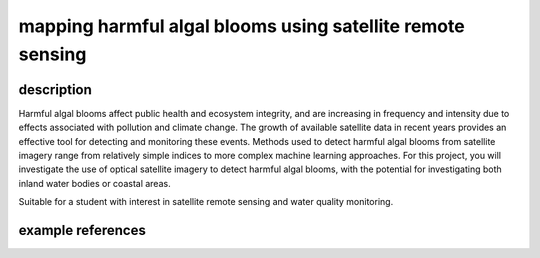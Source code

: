 mapping harmful algal blooms using satellite remote sensing
==============================================================

description
-------------

Harmful algal blooms affect public health and ecosystem integrity, and are increasing in frequency and intensity due to
effects associated with pollution and climate change. The growth of available satellite data in recent years provides
an effective tool for detecting and monitoring these events. Methods used to detect harmful algal blooms from satellite
imagery range from relatively simple indices to more complex machine learning approaches. For this project, you will
investigate the use of optical satellite imagery to detect harmful algal blooms, with the potential for investigating
both inland water bodies or coastal areas.

Suitable for a student with interest in satellite remote sensing and water quality monitoring.

example references
-------------------

.. rst-class:: ref

    Hu, C., 2009. A novel ocean color index to detect floating algae in the global oceans.
    *Remote Sensing of Environment* 113, 2118–2129. doi:
    `10.1016/j.rse.2009.05.012 <https://doi.org/10.1016/j.rse.2009.05.012>`__

    Rolim, S.B.A., Veettil, B.K., Vieiro, A.P., Kessler, A.B., Gonzatti, C., 2023. Remote sensing for mapping algal
    blooms in freshwater lakes: a review. *Environmental Science and Pollution Research* 30, 19602–19616.
    doi: `10.1007/s11356-023-25230-2 <https://doi.org/10.1007/s11356-023-25230-2>`__


